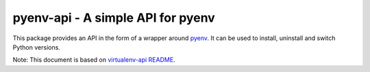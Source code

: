 pyenv-api - A simple API for pyenv
======================================

|Build Status|
|License|

This package provides an API in the form of a wrapper around `pyenv`_. It can be used to install, uninstall and switch Python versions.

Note: This document is based on `virtualenv-api README`_.

.. _pyenv: https://github.com/pyenv/pyenv
.. _virtualenv-api README: https://github.com/sjkingo/virtualenv-api/blob/master/README.rst
.. |Build Status| image:: https://api.travis-ci.org/ulacioh/pyenv-api.svg
   :target: https://travis-ci.org/github/ulacioh/pyenv-api
.. |License| image:: https://img.shields.io/github/license/ulacioh/pyenv-api
   :target: https://github.com/ulacioh/pyenv-api/blob/master/LICENSE
